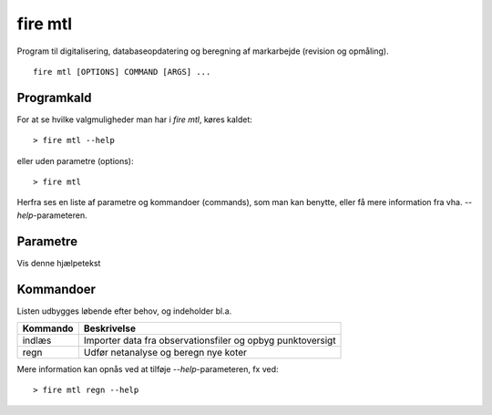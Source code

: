 .. _kommandolinjeprogrammer_mtl:

================================================================================
fire mtl
================================================================================

.. Index:: apps

.. only:: html

Program til digitalisering, databaseopdatering og beregning af markarbejde (revision og opmåling). ::
	
	fire mtl [OPTIONS] COMMAND [ARGS] ...

Programkald
--------------

For at se hvilke valgmuligheder man har i *fire mtl*, køres kaldet::

	> fire mtl --help
	
eller uden parametre (options)::
 
	> fire mtl


Herfra ses en liste af parametre og kommandoer (commands), som man kan benytte, eller få mere information fra vha. *--help*-parameteren. 
	
Parametre
-----------------
.. option:: --help <n>

Vis denne hjælpetekst


Kommandoer 
--------------
Listen udbygges løbende efter behov, og indeholder bl.a.

============  =================================
**Kommando**  **Beskrivelse**
------------  ---------------------------------
indlæs        Importer data fra observationsfiler og opbyg punktoversigt
regn          Udfør netanalyse og beregn nye koter
============  =================================
	
Mere information kan opnås ved at tilføje *--help*-parameteren, fx ved::
 
	> fire mtl regn --help


